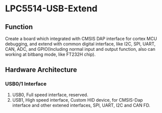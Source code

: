 * LPC5514-USB-Extend
** Function
Create a board which integrated with CMSIS DAP interface for cortex MCU debugging, and extend with common digital interface, like I2C, SPI, UART, CAN, ADC, and GPIO(Including normal input and output function, also can working at bitbang mode, like FT232H chip).

** Hardware Architecture
*** USB0/1 Interface
1. USB0, Full speed interface, reserved.
2. USB1, High speed interface, Custom HID device, for CMSIS-Dap interface and other extened interfaces, SPI, UART, I2C and CAN FD.
   


